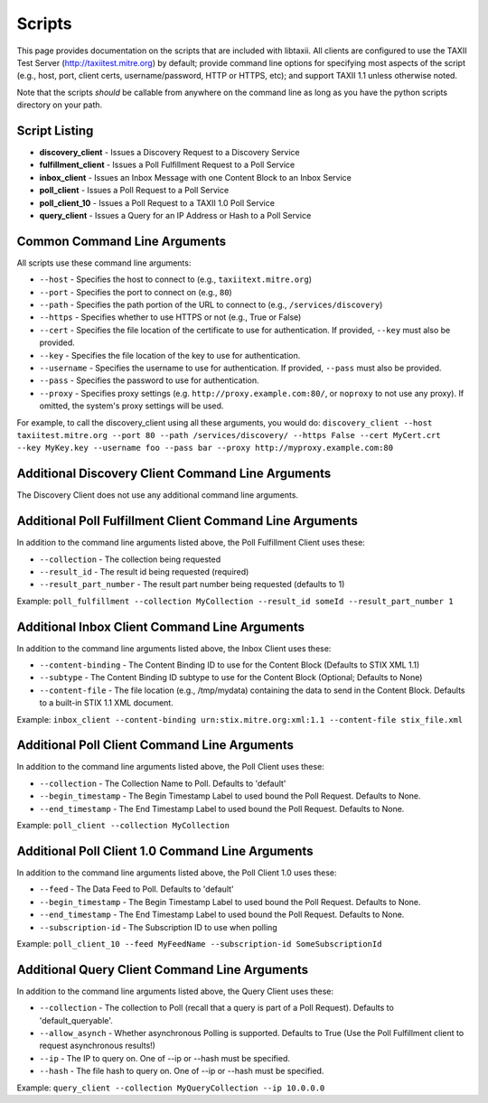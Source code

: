 Scripts
=======

This page provides documentation on the scripts that are included with libtaxii. All 
clients are configured to use the TAXII Test Server (http://taxiitest.mitre.org) by
default; provide command line options for specifying most aspects of the script (e.g., 
host, port, client certs, username/password, HTTP or HTTPS, etc); and support TAXII 1.1
unless otherwise noted.

Note that the scripts *should* be callable from anywhere on the command line as long as you have
the python scripts directory on your path.

Script Listing
--------------

* **discovery_client** - Issues a Discovery Request to a Discovery Service
* **fulfillment_client** - Issues a Poll Fulfillment Request to a Poll Service
* **inbox_client** - Issues an Inbox Message with one Content Block to an Inbox Service
* **poll_client** - Issues a Poll Request to a Poll Service
* **poll_client_10** - Issues a Poll Request to a TAXII 1.0 Poll Service
* **query_client** - Issues a Query for an IP Address or Hash to a Poll Service

Common Command Line Arguments
-----------------------------
All scripts use these command line arguments:

* ``--host`` - Specifies the host to connect to (e.g., ``taxiitext.mitre.org``)
* ``--port`` - Specifies the port to connect on (e.g., ``80``)
* ``--path`` - Specifies the path portion of the URL to connect to
  (e.g., ``/services/discovery``)
* ``--https`` - Specifies whether to use HTTPS or not (e.g., True or False)
* ``--cert`` - Specifies the file location of the certificate to use for
  authentication. If provided, ``--key`` must also be provided.
* ``--key`` - Specifies the file location of the key to use for authentication.
* ``--username`` - Specifies the username to use for authentication. If
  provided, ``--pass`` must also be provided.
* ``--pass`` - Specifies the password to use for authentication.
* ``--proxy`` - Specifies proxy settings (e.g. ``http://proxy.example.com:80/``,
  or ``noproxy`` to not use any proxy). If omitted, the system's proxy settings
  will be used.

For example, to call the discovery_client using all these arguments, you would do: 
``discovery_client --host taxiitest.mitre.org --port 80 --path /services/discovery/ --https False --cert MyCert.crt --key MyKey.key --username foo --pass bar --proxy http://myproxy.example.com:80``

Additional Discovery Client Command Line Arguments
--------------------------------------------------
The Discovery Client does not use any additional command line arguments.

Additional Poll Fulfillment Client Command Line Arguments
---------------------------------------------------------
In addition to the command line arguments listed above, the Poll Fulfillment Client uses these:

* ``--collection`` - The collection being requested
* ``--result_id`` - The result id being requested (required)
* ``--result_part_number`` - The result part number being requested (defaults to 1)

Example: ``poll_fulfillment --collection MyCollection --result_id someId --result_part_number 1``

Additional Inbox Client Command Line Arguments
----------------------------------------------
In addition to the command line arguments listed above, the Inbox Client uses these:

* ``--content-binding`` - The Content Binding ID to use for the Content Block (Defaults to STIX XML 1.1)
* ``--subtype`` - The Content Binding ID subtype to use for the Content Block (Optional; Defaults to None)
* ``--content-file`` - The file location (e.g., /tmp/mydata) containing the data to send in the Content Block. Defaults to a built-in STIX 1.1 XML document.

Example: ``inbox_client --content-binding urn:stix.mitre.org:xml:1.1 --content-file stix_file.xml``

Additional Poll Client Command Line Arguments
---------------------------------------------
In addition to the command line arguments listed above, the Poll Client uses these:

* ``--collection`` - The Collection Name to Poll. Defaults to 'default'
* ``--begin_timestamp`` - The Begin Timestamp Label to used bound the Poll Request. Defaults to None.
* ``--end_timestamp`` - The End Timestamp Label to used bound the Poll Request. Defaults to None.

Example: ``poll_client --collection MyCollection``

Additional Poll Client 1.0 Command Line Arguments
-------------------------------------------------
In addition to the command line arguments listed above, the Poll Client 1.0 uses these:

* ``--feed`` - The Data Feed to Poll. Defaults to 'default'
* ``--begin_timestamp`` - The Begin Timestamp Label to used bound the Poll Request. Defaults to None.
* ``--end_timestamp`` - The End Timestamp Label to used bound the Poll Request. Defaults to None.
* ``--subscription-id`` - The Subscription ID to use when polling

Example: ``poll_client_10 --feed MyFeedName --subscription-id SomeSubscriptionId``

Additional Query Client Command Line Arguments
----------------------------------------------
In addition to the command line arguments listed above, the Query Client uses these:

* ``--collection`` - The collection to Poll (recall that a query is part of a Poll Request). Defaults to 'default_queryable'.
* ``--allow_asynch`` - Whether asynchronous Polling is supported. Defaults to True (Use the Poll Fulfillment client to request asynchronous results!)
* ``--ip`` - The IP to query on. One of --ip or --hash must be specified.
* ``--hash`` - The file hash to query on. One of --ip or --hash must be specified.

Example: ``query_client --collection MyQueryCollection --ip 10.0.0.0``


